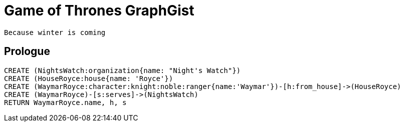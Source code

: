 = Game of Thrones GraphGist

    Because winter is coming

:author: Ivan Mosiev, George Martin ;)
:twitter: @polny_otec

//console

== Prologue

[source,cypher]
----
CREATE (NightsWatch:organization{name: "Night's Watch"})
CREATE (HouseRoyce:house{name: 'Royce'})
CREATE (WaymarRoyce:character:knight:noble:ranger{name:'Waymar'})-[h:from_house]->(HouseRoyce)
CREATE (WaymarRoyce)-[s:serves]->(NightsWatch)
RETURN WaymarRoyce.name, h, s
----

//table

//graph



